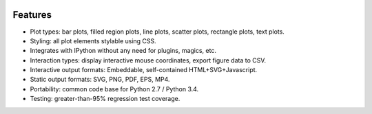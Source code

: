 .. image:: ../artwork/toyplot.png
  :width: 300px
  :align: right

.. _features:

Features
========

* Plot types: bar plots, filled region plots, line plots, scatter plots, rectangle plots, text plots.
* Styling: all plot elements stylable using CSS.
* Integrates with IPython without any need for plugins, magics, etc.
* Interaction types: display interactive mouse coordinates, export figure data to CSV.
* Interactive output formats: Embeddable, self-contained HTML+SVG+Javascript.
* Static output formats: SVG, PNG, PDF, EPS, MP4.
* Portability: common code base for Python 2.7 / Python 3.4.
* Testing: greater-than-95% regression test coverage.

